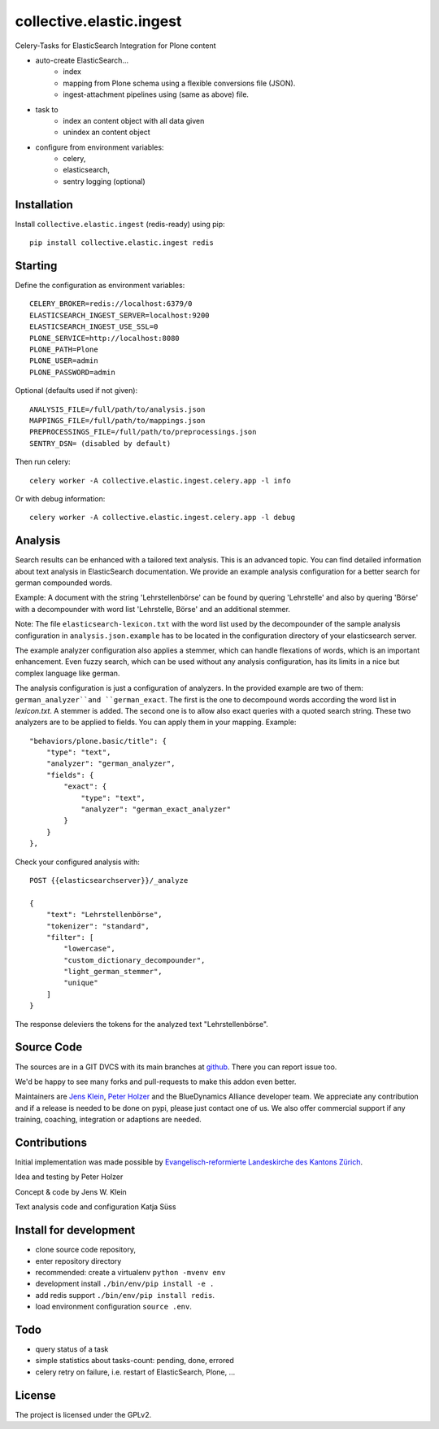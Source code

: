 .. This README is meant for consumption by humans and pypi. Pypi can render rst files so please do not use Sphinx features.
   If you want to learn more about writing documentation, please check out: http://docs.plone.org/about/documentation_styleguide.html
   This text does not appear on pypi or github. It is a comment.

=========================
collective.elastic.ingest
=========================

Celery-Tasks for ElasticSearch Integration for Plone content

- auto-create ElasticSearch...
    - index
    - mapping from Plone schema using a flexible conversions file (JSON).
    - ingest-attachment pipelines using (same as above) file.
- task to
    - index an content object with all data given
    - unindex an content object
- configure from environment variables:
    - celery,
    - elasticsearch,
    - sentry logging (optional)


Installation
------------

Install ``collective.elastic.ingest`` (redis-ready) using pip::

    pip install collective.elastic.ingest redis


Starting
--------

Define the configuration as environment variables::

    CELERY_BROKER=redis://localhost:6379/0
    ELASTICSEARCH_INGEST_SERVER=localhost:9200
    ELASTICSEARCH_INGEST_USE_SSL=0
    PLONE_SERVICE=http://localhost:8080
    PLONE_PATH=Plone
    PLONE_USER=admin
    PLONE_PASSWORD=admin

Optional (defaults used if not given)::

    ANALYSIS_FILE=/full/path/to/analysis.json
    MAPPINGS_FILE=/full/path/to/mappings.json
    PREPROCESSINGS_FILE=/full/path/to/preprocessings.json
    SENTRY_DSN= (disabled by default)

Then run celery::

    celery worker -A collective.elastic.ingest.celery.app -l info

Or with debug information::

    celery worker -A collective.elastic.ingest.celery.app -l debug


Analysis
--------

Search results can be enhanced with a tailored text analysis.
This is an advanced topic.
You can find detailed information about text analysis in ElasticSearch documentation.
We provide an example analysis configuration for a better search for german compounded words.

Example: A document with the string 'Lehrstellenbörse' can be found by quering 'Lehrstelle' and also by quering 'Börse' with a decompounder with word list 'Lehrstelle, Börse' and an additional stemmer.

Note: The file ``elasticsearch-lexicon.txt`` with the word list used by the decompounder of the sample analysis configuration in ``analysis.json.example`` has to be located in the configuration directory of your elasticsearch server.

The example analyzer configuration also applies a stemmer, which can handle flexations of words, which is an important enhancement.
Even fuzzy search, which can be used without any analysis configuration, has its limits in a nice but complex language like german.

The analysis configuration is just a configuration of analyzers.
In the provided example are two of them: ``german_analyzer``and ``german_exact``.
The first is the one to decompound words according the word list in `lexicon.txt`. A stemmer is added.
The second one is to allow also exact queries with a quoted search string. 
These two analyzers are to be applied to fields. You can apply them in your mapping.
Example::


    "behaviors/plone.basic/title": {
        "type": "text",
        "analyzer": "german_analyzer",
        "fields": {
            "exact": {
                "type": "text",
                "analyzer": "german_exact_analyzer"
            }
        }
    },

Check your configured analysis with::

    POST {{elasticsearchserver}}/_analyze

    {
        "text": "Lehrstellenbörse",
        "tokenizer": "standard",
        "filter": [
            "lowercase",
            "custom_dictionary_decompounder",
            "light_german_stemmer",
            "unique"
        ]
    }

The response deleviers the tokens for the analyzed text "Lehrstellenbörse".


Source Code
-----------

The sources are in a GIT DVCS with its main branches at `github <http://github.com/collective/collective.elastic.ingest>`_.
There you can report issue too.

We'd be happy to see many forks and pull-requests to make this addon even better.

Maintainers are `Jens Klein <mailto:jk@kleinundpartner.at>`_, `Peter Holzer <mailto:peter.holzer@agitator.com>`_ and the BlueDynamics Alliance developer team.
We appreciate any contribution and if a release is needed to be done on pypi, please just contact one of us.
We also offer commercial support if any training, coaching, integration or adaptions are needed.


Contributions
-------------

Initial implementation was made possible by `Evangelisch-reformierte Landeskirche des Kantons Zürich <http://zhref.ch/>`_.

Idea and testing by Peter Holzer

Concept & code by Jens W. Klein

Text analysis code and configuration Katja Süss



Install for development
-----------------------

- clone source code repository,
- enter repository directory
- recommended: create a virtualenv ``python -mvenv env``
- development install ``./bin/env/pip install -e .``
- add redis support ``./bin/env/pip install redis``.
- load environment configuration ``source .env``.


Todo
----

- query status of a task
- simple statistics about tasks-count: pending, done, errored
- celery retry on failure, i.e. restart of ElasticSearch, Plone, ...

License
-------

The project is licensed under the GPLv2.
